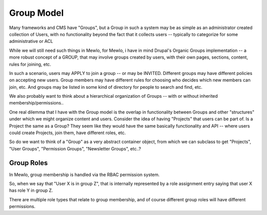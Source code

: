 Group Model
===========


Many frameworks and CMS have "Groups", but a Group in such a system may be as simple as an administrator created collection of Users, with no functionality beyond the fact that it collects users -- typically to categorize for some administrative or ACL

While we will still need such things in Mewlo, for Mewlo, i have in mind Drupal's Organic Groups implementation -- a more robust concept of a GROUP, that may involve groups created by users, with their own pages, sections, content, rules for joining, etc.

In such a scenario, users may APPLY to join a group -- or may be INVITED.  Different groups may have different policies on accepting new users.  Group members may have different rules for choosing who decides which new members can join, etc. And groups may be listed in some kind of directory for people to search and find, etc.

We also probably want to think about a hierarchical organization of Groups -- with or without inherited membership/permissions..

One real dilemma that I have with the Group model is the overlap in functionality between Groups and other "structures" under which we might organize content and users.  Consider the idea of having "Projects" that users can be part of.  Is a Project the same as a Group?  They seem like they would have the same basically functionality and API -- where users could create Projects, join them, have different roles, etc.

So do we want to think of a "Group" as a very abstract container object, from which we can subclass to get "Projects", "User Groups", "Permission Groups", "Newsletter Groups", etc..?



Group Roles
-----------

In Mewlo, group membership is handled via the RBAC permission system.

So, when we say that "User X is in group Z", that is internally represented by a role assignment entry saying that user X has role Y in group Z.

There are multiple role types that relate to group membership, and of course different group roles will have different permissions.